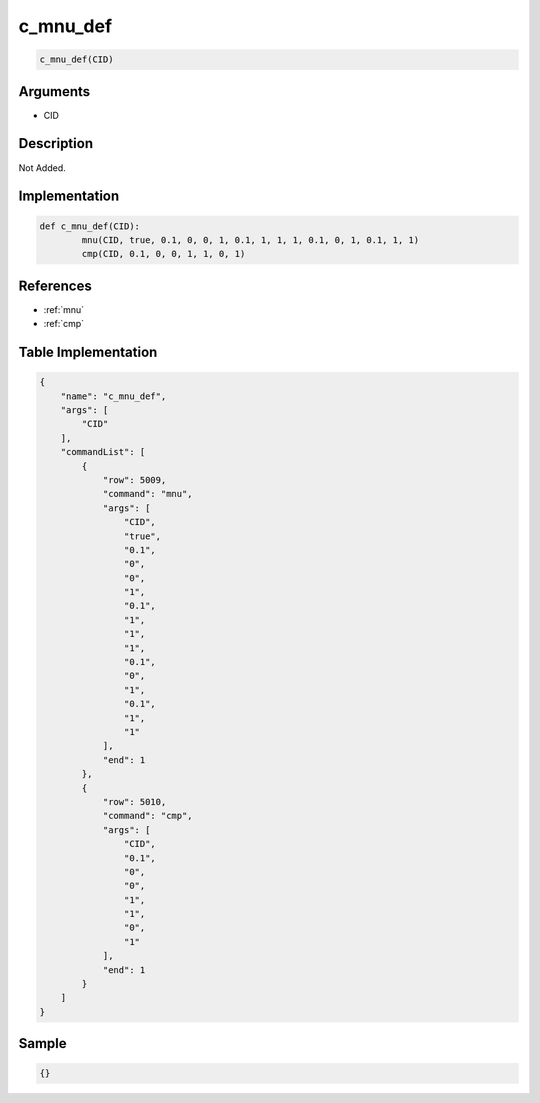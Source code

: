 .. _c_mnu_def:

c_mnu_def
========================

.. code-block:: text

	c_mnu_def(CID)


Arguments
------------

* CID

Description
-------------

Not Added.

Implementation
-------------

.. code-block:: python

	def c_mnu_def(CID):
		mnu(CID, true, 0.1, 0, 0, 1, 0.1, 1, 1, 1, 0.1, 0, 1, 0.1, 1, 1)
		cmp(CID, 0.1, 0, 0, 1, 1, 0, 1)

References
-------------
* :ref:`mnu`
* :ref:`cmp`

Table Implementation
-------------

.. code-block:: json

	{
	    "name": "c_mnu_def",
	    "args": [
	        "CID"
	    ],
	    "commandList": [
	        {
	            "row": 5009,
	            "command": "mnu",
	            "args": [
	                "CID",
	                "true",
	                "0.1",
	                "0",
	                "0",
	                "1",
	                "0.1",
	                "1",
	                "1",
	                "1",
	                "0.1",
	                "0",
	                "1",
	                "0.1",
	                "1",
	                "1"
	            ],
	            "end": 1
	        },
	        {
	            "row": 5010,
	            "command": "cmp",
	            "args": [
	                "CID",
	                "0.1",
	                "0",
	                "0",
	                "1",
	                "1",
	                "0",
	                "1"
	            ],
	            "end": 1
	        }
	    ]
	}

Sample
-------------

.. code-block:: json

	{}
